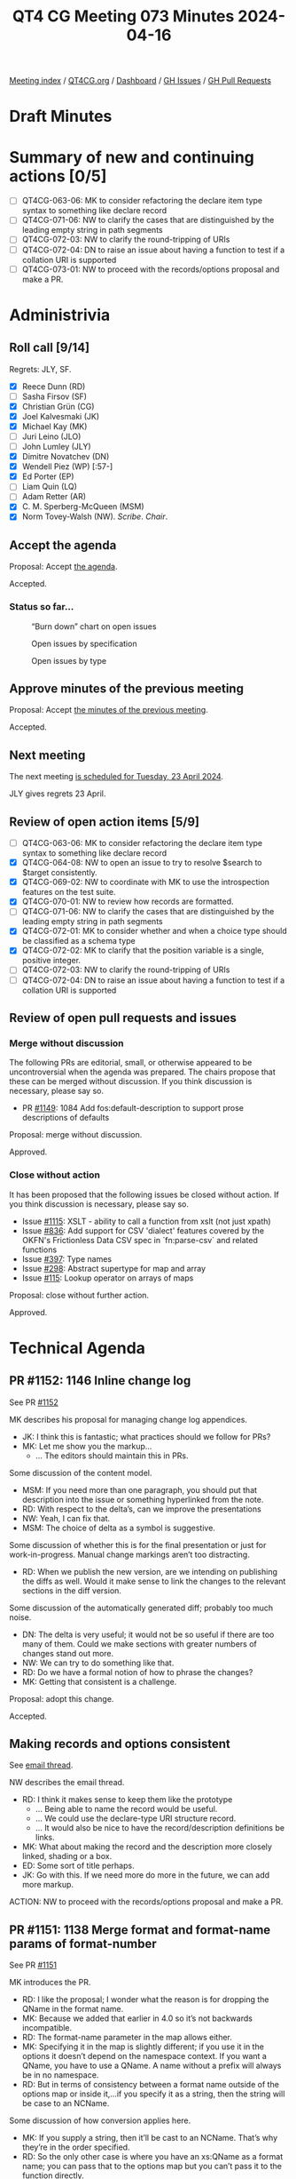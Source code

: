 :PROPERTIES:
:ID:       4066D02F-32A7-44A6-B3F3-C530EEEB57B9
:END:
#+title: QT4 CG Meeting 073 Minutes 2024-04-16
#+author: Norm Tovey-Walsh
#+filetags: :qt4cg:
#+options: html-style:nil h:6
#+html_head: <link rel="stylesheet" type="text/css" href="/meeting/css/htmlize.css"/>
#+html_head: <link rel="stylesheet" type="text/css" href="../../../css/style.css"/>
#+html_head: <link rel="shortcut icon" href="/img/QT4-64.png" />
#+html_head: <link rel="apple-touch-icon" sizes="64x64" href="/img/QT4-64.png" type="image/png" />
#+html_head: <link rel="apple-touch-icon" sizes="76x76" href="/img/QT4-76.png" type="image/png" />
#+html_head: <link rel="apple-touch-icon" sizes="120x120" href="/img/QT4-120.png" type="image/png" />
#+html_head: <link rel="apple-touch-icon" sizes="152x152" href="/img/QT4-152.png" type="image/png" />
#+options: author:nil email:nil creator:nil timestamp:nil
#+startup: showall

[[../][Meeting index]] / [[https://qt4cg.org][QT4CG.org]] / [[https://qt4cg.org/dashboard][Dashboard]] / [[https://github.com/qt4cg/qtspecs/issues][GH Issues]] / [[https://github.com/qt4cg/qtspecs/pulls][GH Pull Requests]]

* Draft Minutes
:PROPERTIES:
:unnumbered: t
:CUSTOM_ID: minutes
:END:

* Summary of new and continuing actions [0/5]
:PROPERTIES:
:unnumbered: t
:CUSTOM_ID: new-actions
:END:

+ [ ] QT4CG-063-06: MK to consider refactoring the declare item type syntax to something like declare record
+ [ ] QT4CG-071-06: NW to clarify the cases that are distinguished by the leading empty string in path segments
+ [ ] QT4CG-072-03: NW to clarify the round-tripping of URIs
+ [ ] QT4CG-072-04: DN to raise an issue about having a function to test if a collation URI is supported
+ [ ] QT4CG-073-01: NW to proceed with the records/options proposal and make a PR.

* Administrivia
:PROPERTIES:
:CUSTOM_ID: administrivia
:END:

** Roll call [9/14]
:PROPERTIES:
:CUSTOM_ID: roll-call
:END:

Regrets: JLY, SF.

+ [X] Reece Dunn (RD)
+ [ ] Sasha Firsov (SF)
+ [X] Christian Grün (CG)
+ [X] Joel Kalvesmaki (JK)
+ [X] Michael Kay (MK)
+ [ ] Juri Leino (JLO)
+ [ ] John Lumley (JLY)
+ [X] Dimitre Novatchev (DN)
+ [X] Wendell Piez (WP) [:57-]
+ [X] Ed Porter (EP)
+ [ ] Liam Quin (LQ)
+ [ ] Adam Retter (AR)
+ [X] C. M. Sperberg-McQueen (MSM)
+ [X] Norm Tovey-Walsh (NW). /Scribe/. /Chair/.

** Accept the agenda
:PROPERTIES:
:CUSTOM_ID: agenda
:END:

Proposal: Accept [[../../agenda/2024/04-16.html][the agenda]].

Accepted.

*** Status so far…
:PROPERTIES:
:CUSTOM_ID: so-far
:END:

#+CAPTION: “Burn down” chart on open issues
#+NAME:   fig:open-issues
[[./issues-open-2024-04-16.png]]

#+CAPTION: Open issues by specification
#+NAME:   fig:open-issues-by-spec
[[./issues-by-spec-2024-04-16.png]]

#+CAPTION: Open issues by type
#+NAME:   fig:open-issues-by-type
[[./issues-by-type-2024-04-16.png]]

** Approve minutes of the previous meeting
:PROPERTIES:
:CUSTOM_ID: approve-minutes
:END:

Proposal: Accept [[../../minutes/2024/04-09.html][the minutes of the previous meeting]].

Accepted.

** Next meeting
:PROPERTIES:
:CUSTOM_ID: next-meeting
:END:

The next meeting [[../../agenda/2024/04-23.html][is scheduled for Tuesday, 23 April 2024]].

JLY gives regrets 23 April.

** Review of open action items [5/9]
:PROPERTIES:
:CUSTOM_ID: open-actions
:END:

+ [ ] QT4CG-063-06: MK to consider refactoring the declare item type syntax to something like declare record
+ [X] QT4CG-064-08: NW to open an issue to try to resolve $search to $target consistently.
+ [X] QT4CG-069-02: NW to coordinate with MK to use the introspection features on the test suite.
+ [X] QT4CG-070-01: NW to review how records are formatted.
+ [ ] QT4CG-071-06: NW to clarify the cases that are distinguished by the leading empty string in path segments
+ [X] QT4CG-072-01: MK to consider whether and when a choice type should be classified as a schema type
+ [X] QT4CG-072-02: MK to clarify that the position variable is a single, positive integer.
+ [ ] QT4CG-072-03: NW to clarify the round-tripping of URIs
+ [ ] QT4CG-072-04: DN to raise an issue about having a function to test if a collation URI is supported

** Review of open pull requests and issues
:PROPERTIES:
:CUSTOM_ID: open-pull-requests
:END:

*** Merge without discussion
:PROPERTIES:
:CUSTOM_ID: merge-without-discussion
:END:

The following PRs are editorial, small, or otherwise appeared to be
uncontroversial when the agenda was prepared. The chairs propose that
these can be merged without discussion. If you think discussion is
necessary, please say so.

+ PR [[https://qt4cg.org/dashboard/#pr-1149][#1149]]: 1084 Add fos:default-description to support prose descriptions of defaults

Proposal: merge without discussion.

Approved.

*** Close without action
:PROPERTIES:
:CUSTOM_ID: close-without-action
:END:

It has been proposed that the following issues be closed without action.
If you think discussion is necessary, please say so.

+ Issue [[https://github.com/qt4cg/qtspecs/issues/1115][#1115]]: XSLT - ability to call a function from xslt (not just xpath)
+ Issue [[https://github.com/qt4cg/qtspecs/issues/836][#836]]: Add support for CSV 'dialect' features covered by the OKFN's Frictionless Data CSV spec in `fn:parse-csv` and related functions
+ Issue [[https://github.com/qt4cg/qtspecs/issues/397][#397]]: Type names
+ Issue [[https://github.com/qt4cg/qtspecs/issues/298][#298]]: Abstract supertype for map and array
+ Issue [[https://github.com/qt4cg/qtspecs/issues/115][#115]]: Lookup operator on arrays of maps

Proposal: close without further action.

Approved.

* Technical Agenda
:PROPERTIES:
:CUSTOM_ID: technical-agenda
:END:

** PR #1152: 1146 Inline change log
:PROPERTIES:
:CUSTOM_ID: pr-1152
:END:
See PR [[https://qt4cg.org/dashboard/#pr-1152][#1152]]

MK describes his proposal for managing change log appendices.

+ JK: I think this is fantastic; what practices should we follow for PRs?
+ MK: Let me show you the markup…
  + … The editors should maintain this in PRs.

Some discussion of the content model. 

+ MSM: If you need more than one paragraph, you should put that description into
  the issue or something hyperlinked from the note.
+ RD: With respect to the delta’s, can we improve the presentations
+ NW: Yeah, I can fix that.
+ MSM: The choice of delta as a symbol is suggestive.

Some discussion of whether this is for the final presentation or just for
work-in-progress. Manual change markings aren’t too distracting.

+ RD: When we publish the new version, are we intending on publishing the diffs
  as well. Would it make sense to link the changes to the relevant sections in
  the diff version.

Some discussion of the automatically generated diff; probably too much noise.

+ DN: The delta is very useful; it would not be so useful if there are too many
  of them. Could we make sections with greater numbers of changes stand out more.
+ NW: We can try to do something like that.
+ RD: Do we have a formal notion of how to phrase the changes?
+ MK: Getting that consistent is a challenge.

Proposal: adopt this change.

Accepted.

** Making records and options consistent
:PROPERTIES:
:CUSTOM_ID: h-FAF778CF-41F9-4D93-B67C-58F3CB7D4AC5
:END:

See [[https://lists.w3.org/Archives/Public/public-xslt-40/2024Apr/0005.html][email thread]].

NW describes the email thread.

+ RD: I think it makes sense to keep them like the prototype
  + … Being able to name the record would be useful.
  + … We could use the declare-type URI structure record.
  + … It would also be nice to have the record/description definitions be links.
+ MK: What about making the record and the description more closely linked,
  shading or a box.
+ ED: Some sort of title perhaps.
+ JK: Go with this. If we need more do more in the future, we can add more markup.

ACTION: NW to proceed with the records/options proposal and make a PR.

** PR #1151: 1138 Merge format and format-name params of format-number
:PROPERTIES:
:CUSTOM_ID: pr-1151
:END:
See PR [[https://qt4cg.org/dashboard/#pr-1151][#1151]]

MK introduces the PR.

+ RD: I like the proposal; I wonder what the reason is for dropping the QName in the format name.
+ MK: Because we added that earlier in 4.0 so it’s not backwards incompatible.
+ RD: The format-name parameter in the map allows either.
+ MK: Specifying it in the map is slightly different; if you use it in the
  options it doesn’t depend on the namespace context. If you want a QName, you
  have to use a QName. A name without a prefix will always be in no namespace.
+ RD: But in terms of consistency between a format name outside of the options
  map or inside it,…if you specify it as a string, then the string will be case to an NCName.

Some discussion of how conversion applies here. 

+ MK: If you supply a string, then it’ll be cast to an NCName. That’s why
  they’re in the order specified.
+ RD: So the only other case is where you have an xs:QName as a format name; you
  can pass that to the options map but you can’t pass it to the function directly.
+ MK: Right. That wasn’t allowed in 3.1.
+ RD: I’d be in favor of keeping the xs:QName as a function argument to preserve symmetry.
+ MK: That’s not the only asymmetry, there’s also a difference in how unprefixed
  names are handled.

Proposal: accept this PR.

Accepted.

** PR #1150: 1142 Drop restriction disallowing items-equal with unordered
:PROPERTIES:
:CUSTOM_ID: pr-1150
:END:
See PR [[https://qt4cg.org/dashboard/#pr-1150][#1150]]

MK introduces the PR.

+ MK: When we introduced the items-equal callback to deep-equal, I added a
  paternalistic restriction that it was forbidden when doing unordered
  comparisons.
  + … CG persuaded me that we should let users ask for it if they want. There
    are other places where users can ask for things that will have poor performance.
+ DN: Can we put in the specification that implementations should warn if users do this?
+ MK: Implementations can always produce warnings.
+ MSM: Looking at the text highlighted, I think there is a warning in the specification.
  + … And if I’m an implementor then I might take this as advice to issue a warning.

General nods of agreement that this is a good place.

+ DN: I think there are very few users who read the full specification. So as a
  user it would always be valuable to have such a warning. It wouldn’t interfere
  with processing.
+ MSM: If implementations warned about everything that could be costly, then
  almost every program I write will come with so many warnings that I start
  looking up how to turn warnings off. I don’t worry about performance except
  when it’s running. I don’t worry about code that runs “fast enough.”
+ MK: I’d add that there are users who want to get code to a point where there
  are no warnings; that makes me reluctant to create false alarm warnings.
+ NW: If we try to decide what all the warnings should be, we’ll never finish.
+ CG: Most of the time, this will probably perform fine, it depends entirely on the size of the data.
+ RD: Profilers are more useful than warnings for performance issues.

Proposal: accept this PR.

Accepted.

** PR #1148: 1143 Coercion rules: handle choice types before atomization
:PROPERTIES:
:CUSTOM_ID: pr-1148
:END:
See PR [[https://qt4cg.org/dashboard/#pr-1148][#1148]]

MK introduces the PR.

+ MK: When discussion choice item times last week, we skimmed over the coercion rules.
  + … When writing tests and implementing, I discovered that’s quite a thorny subject.
  + … If you have a choice between string and map and you provide a sequence of
    untyped atomics and maps, then the way each item is coerced is going to be
    different.
  + … There’s a structural impact on the coercion rules.
+ MK: I’m not completely convinced that I’ve got to the bottom of it.

MK reviews the rules in the revised specification.

+ MK: I propose we don’t merge this now, but review is encouraged.
+ RD: I wonder if the change to the function coercion rules is more applicable
  than just the choice.
  + … Specifically, if one implementation applied the rules at compile time and
    another did it at runtime if you’d get different behavior.
+ MK: Yes. And the 3.1 spec allows that.
+ RD: So we’re refining that.

** PR #1147: QT4CG-072-01 Clarify schema type terminology
:PROPERTIES:
:CUSTOM_ID: pr-1147
:END:
See PR [[https://qt4cg.org/dashboard/#pr-1147][#1147]]

MK introduces the PR.

+ MK: This was the question of what was or was not a schema type. There was
  previous a vague statement about union types.
  + … There’s now a definition of schema type in our specification with caveats
    about what can and cannot be used for validation.
  + … Types defined with our syntax can’t be used for validation.
+ MSM: In the definition of schema type, the deletion of the words “or could be”.
+ MK: The effect of that is that types you’ve defined as unions locally, not
  using XSD capabilities, are no longer categorized as schema types.
+ MSM: I’m concerned primarily because it was a big deal for some in the schema
  working group that you should be able to define schema types and validate
  against them using mechanisms other than XSD schema documents.
  + … I have no idea if anybody does that, but because it was a big deal in the
    WG, I’m made a little nervous by it here.
+ MK: We don’t say it has to be defined in a schema document, we just say in a schema.
+ MSM: Ok, that’s probably enough of an out.
+ MSM: The other question is, local union types not being schema types has the
  consequence that they will never be used in type annotations. But that’s true anyway…
+ MK: One thing to check carefully is what you can use as the target of cast.
  + … A cast target is now a type name, always a scheme type, or a choice item
    type or an enumeration type.

Proposal: accept this PR.

Accepted.

** PR #1141: 1140 Replace 'search' with 'target' for indexing functions
:PROPERTIES:
:CUSTOM_ID: pr-1141
:END:
See PR [[https://qt4cg.org/dashboard/#pr-1141][#1141]]

+ NW: I took an action to replace ~$search~ with ~$target~ in two indexing functions.
  + … That generated a bit of discussion about other alternatives to ~$target~.
  + … Does anyone want to discuss those.
+ MK: I don’t like ~$target~ but I couldn’t think of anything better.
+ NW: Right then, I’d like to propose we merge this without any more discussion.

General nods of agreement.

Proposal: accept this PR.

Accepted.

* Any other business
:PROPERTIES:
:CUSTOM_ID: any-other-business
:END:

None heard.

* Adjourned
:PROPERTIES:
:CUSTOM_ID: adjourned
:END:
